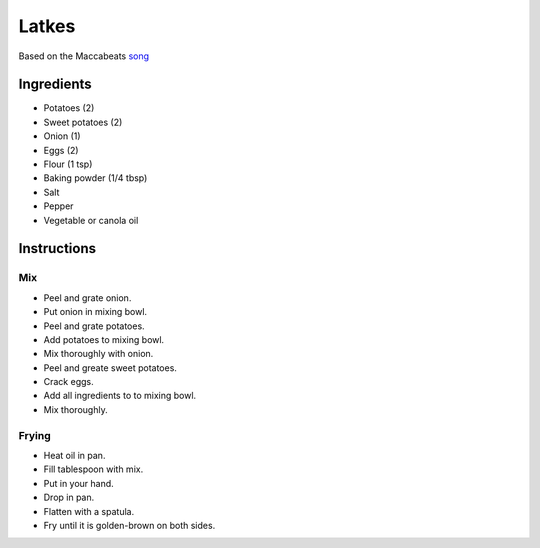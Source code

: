 Latkes
======

Based on the Maccabeats song_

.. _song: https://www.youtube.com/watch?v=fg51la8Yayc&vl=en

Ingredients
-----------

* Potatoes (2)
* Sweet potatoes (2)
* Onion (1)
* Eggs (2)
* Flour (1 tsp)
* Baking powder (1/4 tbsp)
* Salt
* Pepper
* Vegetable or canola oil

Instructions
------------

Mix
~~~

* Peel and grate onion.
* Put onion in mixing bowl.
* Peel and grate potatoes.
* Add potatoes to mixing bowl.
* Mix thoroughly with onion.
* Peel and greate sweet potatoes.
* Crack eggs.
* Add all ingredients to to mixing bowl.
* Mix thoroughly.

Frying
~~~~~~

* Heat oil in pan.
* Fill tablespoon with mix.
* Put in your hand.
* Drop in pan.
* Flatten with a spatula.
* Fry until it is golden-brown on both sides.




